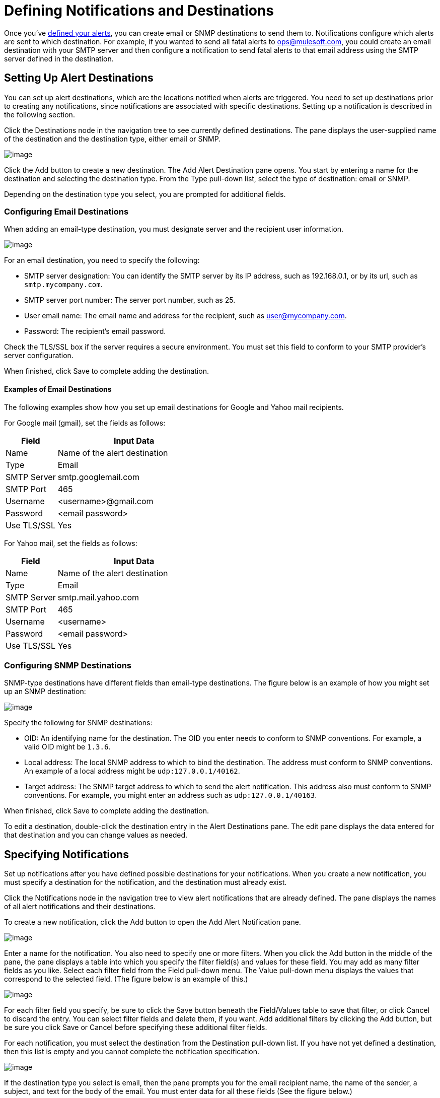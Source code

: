 = Defining Notifications and Destinations
:keywords: tcat, alerts, notifications, destinations

Once you've link:/docs/display/TCAT/Working+With+Alerts[defined your alerts], you can create email or SNMP destinations to send them to. Notifications configure which alerts are sent to which destination. For example, if you wanted to send all fatal alerts to ops@mulesoft.com, you could create an email destination with your SMTP server and then configure a notification to send fatal alerts to that email address using the SMTP server defined in the destination.

== Setting Up Alert Destinations

You can set up alert destinations, which are the locations notified when alerts are triggered. You need to set up destinations prior to creating any notifications, since notifications are associated with specific destinations. Setting up a notification is described in the following section.

Click the Destinations node in the navigation tree to see currently defined destinations. The pane displays the user-supplied name of the destination and the destination type, either email or SNMP.

image:/docs/download/attachments/58458235/viewdest.png?version=1&modificationDate=1286403268690[image]

Click the Add button to create a new destination. The Add Alert Destination pane opens. You start by entering a name for the destination and selecting the destination type. From the Type pull-down list, select the type of destination: email or SNMP.

Depending on the destination type you select, you are prompted for additional fields.

=== Configuring Email Destinations

When adding an email-type destination, you must designate server and the recipient user information.

image:/docs/download/attachments/58458235/addemaildest.png?version=1&modificationDate=1286406437231[image]

For an email destination, you need to specify the following:

* SMTP server designation: You can identify the SMTP server by its IP address, such as 192.168.0.1, or by its url, such as `smtp.mycompany.com`.
* SMTP server port number: The server port number, such as 25.
* User email name: The email name and address for the recipient, such as user@mycompany.com.
* Password: The recipient's email password.

Check the TLS/SSL box if the server requires a secure environment. You must set this field to conform to your SMTP provider's server configuration.

When finished, click Save to complete adding the destination.

==== Examples of Email Destinations

The following examples show how you set up email destinations for Google and Yahoo mail recipients.

For Google mail (gmail), set the fields as follows:

[width="100%",cols="25%,75%",options="header",]
|===
|Field |Input Data
|Name |Name of the alert destination
|Type |Email
|SMTP Server |smtp.googlemail.com
|SMTP Port |465
|Username |<username>@gmail.com
|Password |<email password>
|Use TLS/SSL |Yes
|===

For Yahoo mail, set the fields as follows:

[width="100%",cols="25%,75%",options="header",]
|===
|Field |Input Data
|Name |Name of the alert destination
|Type |Email
|SMTP Server |smtp.mail.yahoo.com
|SMTP Port |465
|Username |<username>
|Password |<email password>
|Use TLS/SSL |Yes
|===

=== Configuring SNMP Destinations

SNMP-type destinations have different fields than email-type destinations. The figure below is an example of how you might set up an SNMP destination:

image:/docs/download/attachments/58458235/adddest.png?version=2&modificationDate=1286403881415[image]

Specify the following for SNMP destinations:

* OID: An identifying name for the destination. The OID you enter needs to conform to SNMP conventions. For example, a valid OID might be `1.3.6`.
* Local address: The local SNMP address to which to bind the destination. The address must conform to SNMP conventions. An example of a local address might be `udp:127.0.0.1/40162`.
* Target address: The SNMP target address to which to send the alert notification. This address also must conform to SNMP conventions. For example, you might enter an address such as `udp:127.0.0.1/40163`.

When finished, click Save to complete adding the destination.

To edit a destination, double-click the destination entry in the Alert Destinations pane. The edit pane displays the data entered for that destination and you can change values as needed.

== Specifying Notifications

Set up notifications after you have defined possible destinations for your notifications. When you create a new notification, you must specify a destination for the notification, and the destination must already exist.

Click the Notifications node in the navigation tree to view alert notifications that are already defined. The pane displays the names of all alert notifications and their destinations.

To create a new notification, click the Add button to open the Add Alert Notification pane.

image:/docs/download/attachments/58458235/add1notify.png?version=1&modificationDate=1286406692320[image]

Enter a name for the notification. You also need to specify one or more filters. When you click the Add button in the middle of the pane, the pane displays a table into which you specify the filter field(s) and values for these field. You may add as many filter fields as you like. Select each filter field from the Field pull-down menu. The Value pull-down menu displays the values that correspond to the selected field. (The figure below is an example of this.)

image:/docs/download/attachments/58458235/addfilter.png?version=1&modificationDate=1286404218153[image]

For each filter field you specify, be sure to click the Save button beneath the Field/Values table to save that filter, or click Cancel to discard the entry. You can select filter fields and delete them, if you want. Add additional filters by clicking the Add button, but be sure you click Save or Cancel before specifying these additional filter fields.

For each notification, you must select the destination from the Destination pull-down list. If you have not yet defined a destination, then this list is empty and you cannot complete the notification specification.

image:/docs/download/attachments/58458235/adddestfilter.png?version=1&modificationDate=1286404297474[image]

If the destination type you select is email, then the pane prompts you for the email recipient name, the name of the sender, a subject, and text for the body of the email. You must enter data for all these fields (See the figure below.)

image:/docs/download/attachments/58458235/destination-email.png?version=1&modificationDate=1286404449900[image]

For email destinations, you may use an expression in the subject and body fields. To use an expression and have it correctly interpreted, you must enclose the expression in curly braces and precede it with a dollar sign ($) symbol, as shown below. For example:

[source, code, linenums]
----
${expression}
----

You can combine the expression with some other text. For example, you might want a subject line that displays a standard message that an alert has been triggered but also includes an expression indicating the alert condition. You might set the subject field as follows:

See below for more information on properties that you can use with these alert expressions.

When the destination type is SNMP, you are prompted just for a value, as shown below. You must enter data for the Value field to be able to save the notification.

image:/docs/download/attachments/58458235/expressionsalerts.png?version=1&modificationDate=1286408183833[image]

For all notifications, be sure to click the Save button after you have entered all required data. Notice that the Save button is grayed out until all required fields are completed.

To edit a notification, double-click the notification entry in the Alert Notifications pane. The edit pane displays the data entered for that notification and you can change values as needed.

== Properties Used in Alert Expressions

There are a number of properties whose values you can incorporate into alert destinations and notifications. You incorporate these properties using the expression syntax shown above. Some properties are common to all alert types, while others pertain to specific alert types.

The following properties are common to all alert types. (The class `com.mulesoft.console.alert.RaisedAlert` contains the declaration of alert properties.)

[width="100%",cols="25%,75%",options="header",]
|===
|Property |Description
|id |Service identifier
|name |Service name
|serverId |Server identifier (currently not available in 2.2.6 release)
|serverName |Server name (currently not available in 2.2.6 release)
|description |Description of the raised alert
|timestamp |Time when the alert was raised
|source |Source of the raised alert
|severity |Severity of the alert, such as Fatal or Critical
|type |The type of the alert, such as Low Memory or Exception
|===
